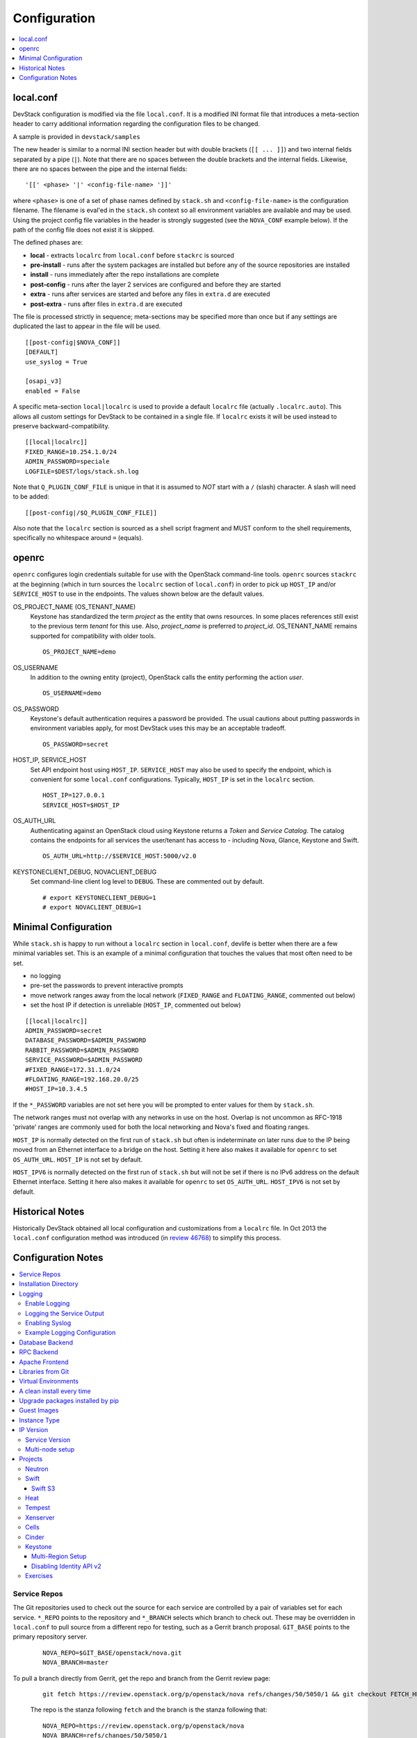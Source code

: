 =============
Configuration
=============

.. contents::
   :local:
   :depth: 1

local.conf
==========

DevStack configuration is modified via the file ``local.conf``.  It is
a modified INI format file that introduces a meta-section header to
carry additional information regarding the configuration files to be
changed.

A sample is provided in ``devstack/samples``

The new header is similar to a normal INI section header but with double
brackets (``[[ ... ]]``) and two internal fields separated by a pipe
(``|``). Note that there are no spaces between the double brackets and the
internal fields. Likewise, there are no spaces between the pipe and the
internal fields:
::

    '[[' <phase> '|' <config-file-name> ']]'

where ``<phase>`` is one of a set of phase names defined by ``stack.sh``
and ``<config-file-name>`` is the configuration filename. The filename
is eval'ed in the ``stack.sh`` context so all environment variables are
available and may be used. Using the project config file variables in
the header is strongly suggested (see the ``NOVA_CONF`` example below).
If the path of the config file does not exist it is skipped.

The defined phases are:

-  **local** - extracts ``localrc`` from ``local.conf`` before
   ``stackrc`` is sourced
-  **pre-install** - runs after the system packages are installed but
   before any of the source repositories are installed
-  **install** - runs immediately after the repo installations are
   complete
-  **post-config** - runs after the layer 2 services are configured and
   before they are started
-  **extra** - runs after services are started and before any files in
   ``extra.d`` are executed
-  **post-extra** - runs after files in ``extra.d`` are executed

The file is processed strictly in sequence; meta-sections may be
specified more than once but if any settings are duplicated the last to
appear in the file will be used.

::

    [[post-config|$NOVA_CONF]]
    [DEFAULT]
    use_syslog = True

    [osapi_v3]
    enabled = False

A specific meta-section ``local|localrc`` is used to provide a default
``localrc`` file (actually ``.localrc.auto``). This allows all custom
settings for DevStack to be contained in a single file. If ``localrc``
exists it will be used instead to preserve backward-compatibility.

::

    [[local|localrc]]
    FIXED_RANGE=10.254.1.0/24
    ADMIN_PASSWORD=speciale
    LOGFILE=$DEST/logs/stack.sh.log

Note that ``Q_PLUGIN_CONF_FILE`` is unique in that it is assumed to
*NOT* start with a ``/`` (slash) character. A slash will need to be
added:

::

    [[post-config|/$Q_PLUGIN_CONF_FILE]]

Also note that the ``localrc`` section is sourced as a shell script
fragment and MUST conform to the shell requirements, specifically no
whitespace around ``=`` (equals).

openrc
======

``openrc`` configures login credentials suitable for use with the
OpenStack command-line tools. ``openrc`` sources ``stackrc`` at the
beginning (which in turn sources the ``localrc`` section of
``local.conf``) in order to pick up ``HOST_IP`` and/or ``SERVICE_HOST``
to use in the endpoints. The values shown below are the default values.

OS\_PROJECT\_NAME (OS\_TENANT\_NAME)
    Keystone has
    standardized the term *project* as the entity that owns resources. In
    some places references still exist to the previous term
    *tenant* for this use. Also, *project\_name* is preferred to
    *project\_id*.  OS\_TENANT\_NAME remains supported for compatibility
    with older tools.

    ::

        OS_PROJECT_NAME=demo

OS\_USERNAME
    In addition to the owning entity (project), OpenStack calls the entity
    performing the action *user*.

    ::

        OS_USERNAME=demo

OS\_PASSWORD
    Keystone's default authentication requires a password be provided.
    The usual cautions about putting passwords in environment variables
    apply, for most DevStack uses this may be an acceptable tradeoff.

    ::

        OS_PASSWORD=secret

HOST\_IP, SERVICE\_HOST
    Set API endpoint host using ``HOST_IP``. ``SERVICE_HOST`` may also
    be used to specify the endpoint, which is convenient for some
    ``local.conf`` configurations. Typically, ``HOST_IP`` is set in the
    ``localrc`` section.

    ::

        HOST_IP=127.0.0.1
        SERVICE_HOST=$HOST_IP

OS\_AUTH\_URL
    Authenticating against an OpenStack cloud using Keystone returns a
    *Token* and *Service Catalog*. The catalog contains the endpoints
    for all services the user/tenant has access to - including Nova,
    Glance, Keystone and Swift.

    ::

        OS_AUTH_URL=http://$SERVICE_HOST:5000/v2.0

KEYSTONECLIENT\_DEBUG, NOVACLIENT\_DEBUG
    Set command-line client log level to ``DEBUG``. These are commented
    out by default.

    ::

        # export KEYSTONECLIENT_DEBUG=1
        # export NOVACLIENT_DEBUG=1



.. _minimal-configuration:

Minimal Configuration
=====================

While ``stack.sh`` is happy to run without a ``localrc`` section in
``local.conf``, devlife is better when there are a few minimal variables
set. This is an example of a minimal configuration that touches the
values that most often need to be set.

-  no logging
-  pre-set the passwords to prevent interactive prompts
-  move network ranges away from the local network (``FIXED_RANGE`` and
   ``FLOATING_RANGE``, commented out below)
-  set the host IP if detection is unreliable (``HOST_IP``, commented
   out below)

::

    [[local|localrc]]
    ADMIN_PASSWORD=secret
    DATABASE_PASSWORD=$ADMIN_PASSWORD
    RABBIT_PASSWORD=$ADMIN_PASSWORD
    SERVICE_PASSWORD=$ADMIN_PASSWORD
    #FIXED_RANGE=172.31.1.0/24
    #FLOATING_RANGE=192.168.20.0/25
    #HOST_IP=10.3.4.5

If the ``*_PASSWORD`` variables are not set here you will be prompted to
enter values for them by ``stack.sh``.

The network ranges must not overlap with any networks in use on the
host. Overlap is not uncommon as RFC-1918 'private' ranges are commonly
used for both the local networking and Nova's fixed and floating ranges.

``HOST_IP`` is normally detected on the first run of ``stack.sh`` but
often is indeterminate on later runs due to the IP being moved from an
Ethernet interface to a bridge on the host. Setting it here also makes it
available for ``openrc`` to set ``OS_AUTH_URL``. ``HOST_IP`` is not set
by default.

``HOST_IPV6`` is normally detected on the first run of ``stack.sh`` but
will not be set if there is no IPv6 address on the default Ethernet interface.
Setting it here also makes it available for ``openrc`` to set ``OS_AUTH_URL``.
``HOST_IPV6`` is not set by default.

Historical Notes
================

Historically DevStack obtained all local configuration and
customizations from a ``localrc`` file.  In Oct 2013 the
``local.conf`` configuration method was introduced (in `review 46768
<https://review.openstack.org/#/c/46768/>`__) to simplify this
process.

Configuration Notes
===================

.. contents::
   :local:

Service Repos
-------------

The Git repositories used to check out the source for each service are
controlled by a pair of variables set for each service.  ``*_REPO``
points to the repository and ``*_BRANCH`` selects which branch to
check out. These may be overridden in ``local.conf`` to pull source
from a different repo for testing, such as a Gerrit branch
proposal. ``GIT_BASE`` points to the primary repository server.

    ::

        NOVA_REPO=$GIT_BASE/openstack/nova.git
        NOVA_BRANCH=master

To pull a branch directly from Gerrit, get the repo and branch from
the Gerrit review page:

    ::

        git fetch https://review.openstack.org/p/openstack/nova refs/changes/50/5050/1 && git checkout FETCH_HEAD

    The repo is the stanza following ``fetch`` and the branch is the
    stanza following that:

    ::

        NOVA_REPO=https://review.openstack.org/p/openstack/nova
        NOVA_BRANCH=refs/changes/50/5050/1


Installation Directory
----------------------

The DevStack install directory is set by the ``DEST`` variable.  By
default it is ``/opt/stack``.

By setting it early in the ``localrc`` section you can reference it in
later variables.  It can be useful to set it even though it is not
changed from the default value.

    ::

        DEST=/opt/stack

Logging
-------

Enable Logging
~~~~~~~~~~~~~~

By default ``stack.sh`` output is only written to the console where it
runs. It can be sent to a file in addition to the console by setting
``LOGFILE`` to the fully-qualified name of the destination log file. A
timestamp will be appended to the given filename for each run of
``stack.sh``.

    ::

        LOGFILE=$DEST/logs/stack.sh.log

Old log files are cleaned automatically if ``LOGDAYS`` is set to the
number of days of old log files to keep.

    ::

        LOGDAYS=1

The some of the project logs (Nova, Cinder, etc) will be colorized by
default (if ``SYSLOG`` is not set below); this can be turned off by
setting ``LOG_COLOR`` to ``False``.

    ::

        LOG_COLOR=False

Logging the Service Output
~~~~~~~~~~~~~~~~~~~~~~~~~~

DevStack will log the ``stdout`` output of the services it starts.
When using ``screen`` this logs the output in the screen windows to a
file.  Without ``screen`` this simply redirects stdout of the service
process to a file in ``LOGDIR``.

    ::

        LOGDIR=$DEST/logs

Note the use of ``DEST`` to locate the main install directory; this
is why we suggest setting it in ``local.conf``.

Enabling Syslog
~~~~~~~~~~~~~~~

Logging all services to a single syslog can be convenient. Enable
syslogging by setting ``SYSLOG`` to ``True``. If the destination log
host is not localhost ``SYSLOG_HOST`` and ``SYSLOG_PORT`` can be used
to direct the message stream to the log host.

    ::

        SYSLOG=True
        SYSLOG_HOST=$HOST_IP
        SYSLOG_PORT=516


Example Logging Configuration
~~~~~~~~~~~~~~~~~~~~~~~~~~~~~

For example, non-interactive installs probably wish to save output to
a file, keep service logs and disable color in the stored files.

   ::

       [[local|localrc]]
       DEST=/opt/stack/
       LOGDIR=$DEST/logs
       LOGFILE=$LOGDIR/stack.sh.log
       LOG_COLOR=False

Database Backend
----------------

Multiple database backends are available. The available databases are defined
in the lib/databases directory.
``mysql`` is the default database, choose a different one by putting the
following in the ``localrc`` section:

   ::

      disable_service mysql
      enable_service postgresql

``mysql`` is the default database.

RPC Backend
-----------

Support for a RabbitMQ RPC backend is included. Additional RPC
backends may be available via external plugins.  Enabling or disabling
RabbitMQ is handled via the usual service functions and
``ENABLED_SERVICES``.

Example disabling RabbitMQ in ``local.conf``:

::

    disable_service rabbit


Apache Frontend
---------------

The Apache web server can be enabled for wsgi services that support
being deployed under HTTPD + mod_wsgi. By default, services that
recommend running under HTTPD + mod_wsgi are deployed under Apache. To
use an alternative deployment strategy (e.g. eventlet) for services
that support an alternative to HTTPD + mod_wsgi set
``ENABLE_HTTPD_MOD_WSGI_SERVICES`` to ``False`` in your
``local.conf``.

Each service that can be run under HTTPD + mod_wsgi also has an
override toggle available that can be set in your ``local.conf``.

Keystone is run under Apache with ``mod_wsgi`` by default.

Example (Keystone)

::

    KEYSTONE_USE_MOD_WSGI="True"

Example (Nova):

::

    NOVA_USE_MOD_WSGI="True"

Example (Swift):

::

    SWIFT_USE_MOD_WSGI="True"

Example (Heat):

::

    HEAT_USE_MOD_WSGI="True"


Example (Cinder):

::

    CINDER_USE_MOD_WSGI="True"


Libraries from Git
------------------

By default devstack installs OpenStack server components from git,
however it installs client libraries from released versions on pypi.
This is appropriate if you are working on server development, but if
you want to see how an unreleased version of the client affects the
system you can have devstack install it from upstream, or from local
git trees by specifying it in ``LIBS_FROM_GIT``.  Multiple libraries
can be specified as a comma separated list.

   ::

      LIBS_FROM_GIT=python-keystoneclient,oslo.config

Virtual Environments
--------------------

Enable the use of Python virtual environments by setting ``USE_VENV``
to ``True``.  This will enable the creation of venvs for each project
that is defined in the ``PROJECT_VENV`` array.

Each entry in the ``PROJECT_VENV`` array contains the directory name
of a venv to be used for the project.  The array index is the project
name.  Multiple projects can use the same venv if desired.

  ::

    PROJECT_VENV["glance"]=${GLANCE_DIR}.venv

``ADDITIONAL_VENV_PACKAGES`` is a comma-separated list of additional
packages to be installed into each venv.  Often projects will not have
certain packages listed in its ``requirements.txt`` file because they
are 'optional' requirements, i.e. only needed for certain
configurations.  By default, the enabled databases will have their
Python bindings added when they are enabled.

  ::

     ADDITIONAL_VENV_PACKAGES="python-foo, python-bar"


A clean install every time
--------------------------

By default ``stack.sh`` only clones the project repos if they do not
exist in ``$DEST``. ``stack.sh`` will freshen each repo on each run if
``RECLONE`` is set to ``yes``. This avoids having to manually remove
repos in order to get the current branch from ``$GIT_BASE``.

    ::

        RECLONE=yes

Upgrade packages installed by pip
---------------------------------

By default ``stack.sh`` only installs Python packages if no version is
currently installed or the current version does not match a specified
requirement. If ``PIP_UPGRADE`` is set to ``True`` then existing
required Python packages will be upgraded to the most recent version
that matches requirements.

    ::

        PIP_UPGRADE=True

Guest Images
------------

Images provided in URLS via the comma-separated ``IMAGE_URLS``
variable will be downloaded and uploaded to glance by DevStack.

Default guest-images are predefined for each type of hypervisor and
their testing-requirements in ``stack.sh``.  Setting
``DOWNLOAD_DEFAULT_IMAGES=False`` will prevent DevStack downloading
these default images; in that case, you will want to populate
``IMAGE_URLS`` with sufficient images to satisfy testing-requirements.

    ::

        DOWNLOAD_DEFAULT_IMAGES=False
        IMAGE_URLS="http://foo.bar.com/image.qcow,"
        IMAGE_URLS+="http://foo.bar.com/image2.qcow"


Instance Type
-------------

``DEFAULT_INSTANCE_TYPE`` can be used to configure the default instance
type. When this parameter is not specified, Devstack creates additional
micro & nano flavors for really small instances to run Tempest tests.

For guests with larger memory requirements, ``DEFAULT_INSTANCE_TYPE``
should be specified in the configuration file so Tempest selects the
default flavors instead.

KVM on Power with QEMU 2.4 requires 512 MB to load the firmware -
`QEMU 2.4 - PowerPC <http://wiki.qemu.org/ChangeLog/2.4>`__ so users
running instances on ppc64/ppc64le can choose one of the default
created flavors as follows:

    ::

        DEFAULT_INSTANCE_TYPE=m1.tiny


IP Version
----------

``IP_VERSION`` can be used to configure DevStack to create either an
IPv4, IPv6, or dual-stack self service project data-network by with
either ``IP_VERSION=4``, ``IP_VERSION=6``, or ``IP_VERSION=4+6``
respectively.  This functionality requires that the Neutron networking
service is enabled by setting the following options:

    ::

        disable_service n-net
        enable_service q-svc q-agt q-dhcp q-l3

The following optional variables can be used to alter the default IPv6
behavior:

    ::

        IPV6_RA_MODE=slaac
        IPV6_ADDRESS_MODE=slaac
        FIXED_RANGE_V6=fd$IPV6_GLOBAL_ID::/64
        IPV6_PRIVATE_NETWORK_GATEWAY=fd$IPV6_GLOBAL_ID::1

*Note*: ``FIXED_RANGE_V6`` and ``IPV6_PRIVATE_NETWORK_GATEWAY`` can be
configured with any valid IPv6 prefix. The default values make use of
an auto-generated ``IPV6_GLOBAL_ID`` to comply with RFC4193.

Service Version
~~~~~~~~~~~~~~~

DevStack can enable service operation over either IPv4 or IPv6 by
setting ``SERVICE_IP_VERSION`` to either ``SERVICE_IP_VERSION=4`` or
``SERVICE_IP_VERSION=6`` respectively.

When set to ``4`` devstack services will open listen sockets on
``0.0.0.0`` and service endpoints will be registered using ``HOST_IP``
as the address.

When set to ``6`` devstack services will open listen sockets on ``::``
and service endpoints will be registered using ``HOST_IPV6`` as the
address.

The default value for this setting is ``4``.  Dual-mode support, for
example ``4+6`` is not currently supported.  ``HOST_IPV6`` can
optionally be used to alter the default IPv6 address

    ::

        HOST_IPV6=${some_local_ipv6_address}

Multi-node setup
~~~~~~~~~~~~~~~~

See the :doc:`multi-node lab guide<guides/multinode-lab>`

Projects
--------

Neutron
~~~~~~~

See the :doc:`neutron configuration guide<guides/neutron>` for
details on configuration of Neutron


Swift
~~~~~

Swift is disabled by default.  When enabled, it is configured with
only one replica to avoid being IO/memory intensive on a small
VM. When running with only one replica the account, container and
object services will run directly in screen. The others services like
replicator, updaters or auditor runs in background.

If you would like to enable Swift you can add this to your ``localrc``
section:

::

    enable_service s-proxy s-object s-container s-account

If you want a minimal Swift install with only Swift and Keystone you
can have this instead in your ``localrc`` section:

::

    disable_all_services
    enable_service key mysql s-proxy s-object s-container s-account

If you only want to do some testing of a real normal swift cluster
with multiple replicas you can do so by customizing the variable
``SWIFT_REPLICAS`` in your ``localrc`` section (usually to 3).

You can manually override the ring building to use specific storage
nodes, for example when you want to test a multinode environment. In
this case you have to set a space-separated list of IPs in
``SWIFT_STORAGE_IPS`` in your ``localrc`` section that should be used
as Swift storage nodes.
Please note that this does not create a multinode setup, it is only
used when adding nodes to the Swift rings.

::

    SWIFT_STORAGE_IPS="192.168.1.10 192.168.1.11 192.168.1.12"

Swift S3
++++++++

If you are enabling ``swift3`` in ``ENABLED_SERVICES`` DevStack will
install the swift3 middleware emulation. Swift will be configured to
act as a S3 endpoint for Keystone so effectively replacing the
``nova-objectstore``.

Only Swift proxy server is launched in the screen session all other
services are started in background and managed by ``swift-init`` tool.

Heat
~~~~

Heat is disabled by default (see ``stackrc`` file). To enable it
explicitly you'll need the following settings in your ``localrc``
section

::

    enable_service heat h-api h-api-cfn h-api-cw h-eng

Heat can also run in standalone mode, and be configured to orchestrate
on an external OpenStack cloud. To launch only Heat in standalone mode
you'll need the following settings in your ``localrc`` section

::

    disable_all_services
    enable_service rabbit mysql heat h-api h-api-cfn h-api-cw h-eng
    HEAT_STANDALONE=True
    KEYSTONE_SERVICE_HOST=...
    KEYSTONE_AUTH_HOST=...

Tempest
~~~~~~~

If tempest has been successfully configured, a basic set of smoke
tests can be run as follows:

::

    $ cd /opt/stack/tempest
    $ tox -efull  tempest.scenario.test_network_basic_ops

By default tempest is downloaded and the config file is generated, but the
tempest package is not installed in the system's global site-packages (the
package install includes installing dependences). So tempest won't run
outside of tox. If you would like to install it add the following to your
``localrc`` section:

::

    INSTALL_TEMPEST=True


Xenserver
~~~~~~~~~

If you would like to use Xenserver as the hypervisor, please refer to
the instructions in ``./tools/xen/README.md``.

Cells
~~~~~

`Cells <http://wiki.openstack.org/blueprint-nova-compute-cells>`__ is
an alternative scaling option.  To setup a cells environment add the
following to your ``localrc`` section:

::

    enable_service n-cell

Be aware that there are some features currently missing in cells, one
notable one being security groups.  The exercises have been patched to
disable functionality not supported by cells.

Cinder
~~~~~~

The logical volume group used to hold the Cinder-managed volumes is
set by ``VOLUME_GROUP``, the logical volume name prefix is set with
``VOLUME_NAME_PREFIX`` and the size of the volume backing file is set
with ``VOLUME_BACKING_FILE_SIZE``.

    ::

        VOLUME_GROUP="stack-volumes"
        VOLUME_NAME_PREFIX="volume-"
        VOLUME_BACKING_FILE_SIZE=10250M


Keystone
~~~~~~~~

Multi-Region Setup
++++++++++++++++++

We want to setup two devstack (RegionOne and RegionTwo) with shared
keystone (same users and services) and horizon.  Keystone and Horizon
will be located in RegionOne.  Full spec is available at:
`<https://wiki.openstack.org/wiki/Heat/Blueprints/Multi_Region_Support_for_Heat>`__.

In RegionOne:

::

    REGION_NAME=RegionOne

In RegionTwo:

::

    disable_service horizon
    KEYSTONE_SERVICE_HOST=<KEYSTONE_IP_ADDRESS_FROM_REGION_ONE>
    KEYSTONE_AUTH_HOST=<KEYSTONE_IP_ADDRESS_FROM_REGION_ONE>
    REGION_NAME=RegionTwo
    KEYSTONE_REGION_NAME=RegionOne

In the devstack for RegionOne, we set REGION_NAME as RegionOne, so region of
the services started in this devstack are registered as RegionOne. In devstack
for RegionTwo, similarly, we set REGION_NAME as RegionTwo since we want
services started in this devstack to be registered in RegionTwo. But Keystone
service is started and registered in RegionOne, not RegionTwo, so we use
KEYSTONE_REGION_NAME to specify the region of Keystone service.
KEYSTONE_REGION_NAME has a default value the same as REGION_NAME thus we omit
it in the configuration of RegionOne.

Disabling Identity API v2
+++++++++++++++++++++++++

The Identity API v2 is deprecated as of Mitaka and it is recommended to only
use the v3 API. It is possible to setup keystone without v2 API, by doing:

::

    ENABLE_IDENTITY_V2=False

Exercises
~~~~~~~~~

``exerciserc`` is used to configure settings for the exercise scripts.
The values shown below are the default values. These can all be
overridden by setting them in the ``localrc`` section.

* Max time to wait while vm goes from build to active state

    ::

        ACTIVE_TIMEOUT==30

* Max time to wait for proper IP association and dis-association.

    ::

        ASSOCIATE_TIMEOUT=15

* Max time till the vm is bootable

    ::

        BOOT_TIMEOUT=30

* Max time from run instance command until it is running

    ::

        RUNNING_TIMEOUT=$(($BOOT_TIMEOUT + $ACTIVE_TIMEOUT))

* Max time to wait for a vm to terminate

    ::

        TERMINATE_TIMEOUT=30
